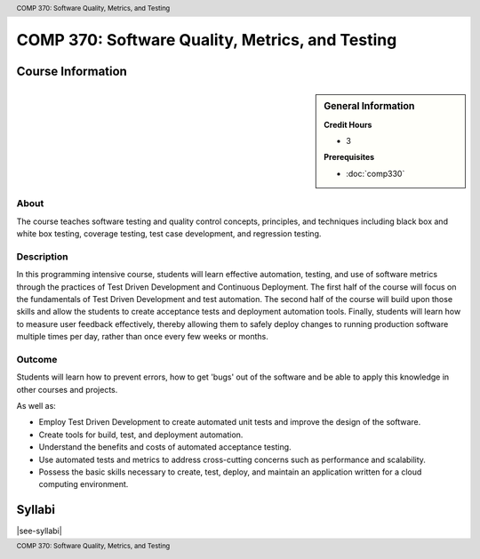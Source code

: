 .. header:: COMP 370: Software Quality, Metrics, and Testing
.. footer:: COMP 370: Software Quality, Metrics, and Testing

.. index::
    Software Quality, Metrics, and Testing
    Software Quality
    Metrics
    Testing
    COMP 370

################################################
COMP 370: Software Quality, Metrics, and Testing
################################################

******************
Course Information
******************

.. sidebar:: General Information

    **Credit Hours**

    * 3

    **Prerequisites**

    * :doc:`comp330`

About
=====

The course teaches software testing and quality control concepts, principles, and techniques including black box and white box testing, coverage testing, test case development, and regression testing.

Description
===========

In this programming intensive course, students will learn effective automation, testing, and use of software metrics through the practices of Test Driven Development and Continuous Deployment. The first half of the course will focus on the fundamentals of Test Driven Development and test automation. The second half of the course will build upon those skills and allow the students to create acceptance tests and deployment automation tools. Finally, students will learn how to measure user feedback effectively, thereby allowing them to safely deploy changes to running production software multiple times per day, rather than once every few weeks or months.

Outcome
=======

Students will learn how to prevent errors, how to get 'bugs' out of the software and be able to apply this knowledge in other courses and projects.

As well as:

* Employ Test Driven Development to create automated unit tests and improve the design of the software.
* Create tools for build, test, and deployment automation.
* Understand the benefits and costs of automated acceptance testing.
* Use automated tests and metrics to address cross-cutting concerns such as performance and scalability.
* Possess the basic skills necessary to create, test, deploy, and maintain an application written for a cloud computing environment.


*******
Syllabi
*******

|see-syllabi|
